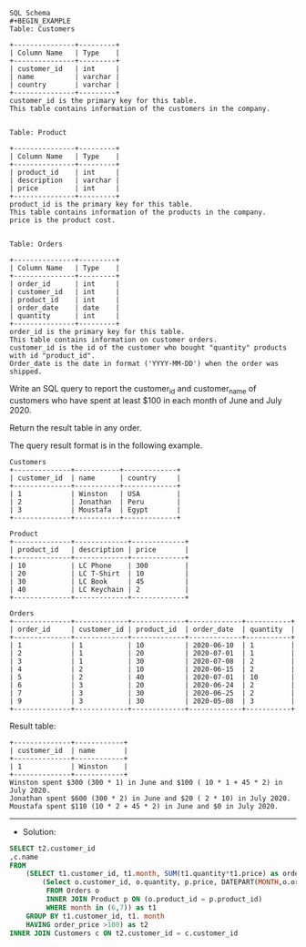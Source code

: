 #+BEGIN_EXAMPLE
SQL Schema
#+BEGIN_EXAMPLE
Table: Customers

+---------------+---------+
| Column Name   | Type    |
+---------------+---------+
| customer_id   | int     |
| name          | varchar |
| country       | varchar |
+---------------+---------+
customer_id is the primary key for this table.
This table contains information of the customers in the company.
 

Table: Product

+---------------+---------+
| Column Name   | Type    |
+---------------+---------+
| product_id    | int     |
| description   | varchar |
| price         | int     |
+---------------+---------+
product_id is the primary key for this table.
This table contains information of the products in the company.
price is the product cost.
 

Table: Orders

+---------------+---------+
| Column Name   | Type    |
+---------------+---------+
| order_id      | int     |
| customer_id   | int     |
| product_id    | int     |
| order_date    | date    |
| quantity      | int     |
+---------------+---------+
order_id is the primary key for this table.
This table contains information on customer orders.
customer_id is the id of the customer who bought "quantity" products with id "product_id".
Order_date is the date in format ('YYYY-MM-DD') when the order was shipped.
#+END_EXAMPLE

Write an SQL query to report the customer_id and customer_name of customers who have spent at least $100 in each month of June and July 2020.

Return the result table in any order.

The query result format is in the following example.

 
#+BEGIN_EXAMPLE
Customers
+--------------+-----------+-------------+
| customer_id  | name      | country     |
+--------------+-----------+-------------+
| 1            | Winston   | USA         |
| 2            | Jonathan  | Peru        |
| 3            | Moustafa  | Egypt       |
+--------------+-----------+-------------+

Product
+--------------+-------------+-------------+
| product_id   | description | price       |
+--------------+-------------+-------------+
| 10           | LC Phone    | 300         |
| 20           | LC T-Shirt  | 10          |
| 30           | LC Book     | 45          |
| 40           | LC Keychain | 2           |
+--------------+-------------+-------------+

Orders
+--------------+-------------+-------------+-------------+-----------+
| order_id     | customer_id | product_id  | order_date  | quantity  |
+--------------+-------------+-------------+-------------+-----------+
| 1            | 1           | 10          | 2020-06-10  | 1         |
| 2            | 1           | 20          | 2020-07-01  | 1         |
| 3            | 1           | 30          | 2020-07-08  | 2         |
| 4            | 2           | 10          | 2020-06-15  | 2         |
| 5            | 2           | 40          | 2020-07-01  | 10        |
| 6            | 3           | 20          | 2020-06-24  | 2         |
| 7            | 3           | 30          | 2020-06-25  | 2         |
| 9            | 3           | 30          | 2020-05-08  | 3         |
+--------------+-------------+-------------+-------------+-----------+
#+END_EXAMPLE

Result table:
#+BEGIN_EXAMPLE
+--------------+------------+
| customer_id  | name       |  
+--------------+------------+
| 1            | Winston    |
+--------------+------------+ 
Winston spent $300 (300 * 1) in June and $100 ( 10 * 1 + 45 * 2) in July 2020.
Jonathan spent $600 (300 * 2) in June and $20 ( 2 * 10) in July 2020.
Moustafa spent $110 (10 * 2 + 45 * 2) in June and $0 in July 2020.
#+END_EXAMPLE



---------------------------------------------------------------------
- Solution:

#+BEGIN_SRC sql
SELECT t2.customer_id
,c.name
FROM 
    (SELECT t1.customer_id, t1.month, SUM(t1.quantity*t1.price) as order_price
        (Select o.customer_id, o.quantity, p.price, DATEPART(MONTH,o.order_date) as month
         FROM Orders o 
         INNER JOIN Product p ON (o.product_id = p.product_id)  
         WHERE month in (6,7)) as t1
    GROUP BY t1.customer_id, t1. month
    HAVING order_price >100) as t2
INNER JOIN Customers c ON t2.customer_id = c.customer_id
#+END_SRC




